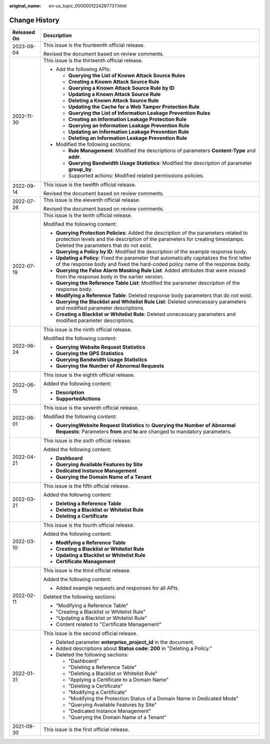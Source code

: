 :original_name: en-us_topic_0000001224267737.html

.. _en-us_topic_0000001224267737:

Change History
==============

+-----------------------------------+--------------------------------------------------------------------------------------------------------------------------------------------------------------------------------------------------------------------+
| Released On                       | Description                                                                                                                                                                                                        |
+===================================+====================================================================================================================================================================================================================+
| 2023-08-04                        | This issue is the fourteenth official release.                                                                                                                                                                     |
|                                   |                                                                                                                                                                                                                    |
|                                   | Revised the document based on review comments.                                                                                                                                                                     |
+-----------------------------------+--------------------------------------------------------------------------------------------------------------------------------------------------------------------------------------------------------------------+
| 2022-11-30                        | This issue is the thirteenth official release.                                                                                                                                                                     |
|                                   |                                                                                                                                                                                                                    |
|                                   | -  Add the following APIs:                                                                                                                                                                                         |
|                                   |                                                                                                                                                                                                                    |
|                                   |    -  **Querying the List of Known Attack Source Rules**                                                                                                                                                           |
|                                   |    -  **Creating a Known Attack Source Rule**                                                                                                                                                                      |
|                                   |    -  **Querying a Known Attack Source Rule by ID**                                                                                                                                                                |
|                                   |    -  **Updating a Known Attack Source Rule**                                                                                                                                                                      |
|                                   |    -  **Deleting a Known Attack Source Rule**                                                                                                                                                                      |
|                                   |    -  **Updating the Cache for a Web Tamper Protection Rule**                                                                                                                                                      |
|                                   |    -  **Querying the List of Information Leakage Prevention Rules**                                                                                                                                                |
|                                   |    -  **Creating an Information Leakage Protection Rule**                                                                                                                                                          |
|                                   |    -  **Querying an Information Leakage Prevention Rule**                                                                                                                                                          |
|                                   |    -  **Updating an Information Leakage Prevention Rule**                                                                                                                                                          |
|                                   |    -  **Deleting an Information Leakage Prevention Rule**                                                                                                                                                          |
|                                   |                                                                                                                                                                                                                    |
|                                   | -  Modified the following sections:                                                                                                                                                                                |
|                                   |                                                                                                                                                                                                                    |
|                                   |    -  **Rule Management**: Modified the descriptions of parameters **Content-Type** and **addr**.                                                                                                                  |
|                                   |    -  **Querying Bandwidth Usage Statistics**: Modified the description of parameter **group_by**.                                                                                                                 |
|                                   |    -  Supported actions: Modified related permissions policies.                                                                                                                                                    |
+-----------------------------------+--------------------------------------------------------------------------------------------------------------------------------------------------------------------------------------------------------------------+
| 2022-09-14                        | This issue is the twelfth official release.                                                                                                                                                                        |
|                                   |                                                                                                                                                                                                                    |
|                                   | Revised the document based on review comments.                                                                                                                                                                     |
+-----------------------------------+--------------------------------------------------------------------------------------------------------------------------------------------------------------------------------------------------------------------+
| 2022-07-26                        | This issue is the eleventh official release.                                                                                                                                                                       |
|                                   |                                                                                                                                                                                                                    |
|                                   | Revised the document based on review comments.                                                                                                                                                                     |
+-----------------------------------+--------------------------------------------------------------------------------------------------------------------------------------------------------------------------------------------------------------------+
| 2022-07-19                        | This issue is the tenth official release.                                                                                                                                                                          |
|                                   |                                                                                                                                                                                                                    |
|                                   | Modified the following content:                                                                                                                                                                                    |
|                                   |                                                                                                                                                                                                                    |
|                                   | -  **Querying Protection Policies**: Added the description of the parameters related to protection levels and the description of the parameters for creating timestamps. Deleted the parameters that do not exist. |
|                                   | -  **Querying a Policy by ID**: Modified the description of the example response body.                                                                                                                             |
|                                   | -  **Updating a Policy**: Fixed the parameter that automatically capitalizes the first letter of the response body and fixed the hard-coded policy name of the response body.                                      |
|                                   | -  **Querying the False Alarm Masking Rule List**: Added attributes that were missed from the response body in the earlier version.                                                                                |
|                                   | -  **Querying the Reference Table List**: Modified the parameter description of the response body.                                                                                                                 |
|                                   | -  **Modifying a Reference Table**: Deleted response body parameters that do not exist.                                                                                                                            |
|                                   | -  **Querying the Blacklist and Whitelist Rule List**: Deleted unnecessary parameters and modified parameter descriptions.                                                                                         |
|                                   | -  **Creating a Blacklist or Whitelist Rule**: Deleted unnecessary parameters and modified parameter descriptions.                                                                                                 |
+-----------------------------------+--------------------------------------------------------------------------------------------------------------------------------------------------------------------------------------------------------------------+
| 2022-06-24                        | This issue is the ninth official release.                                                                                                                                                                          |
|                                   |                                                                                                                                                                                                                    |
|                                   | Modified the following content:                                                                                                                                                                                    |
|                                   |                                                                                                                                                                                                                    |
|                                   | -  **Querying Website Request Statistics**                                                                                                                                                                         |
|                                   | -  **Querying the QPS Statistics**                                                                                                                                                                                 |
|                                   | -  **Querying Bandwidth Usage Statistics**                                                                                                                                                                         |
|                                   | -  **Querying the Number of Abnormal Requests**                                                                                                                                                                    |
+-----------------------------------+--------------------------------------------------------------------------------------------------------------------------------------------------------------------------------------------------------------------+
| 2022-06-15                        | This issue is the eighth official release.                                                                                                                                                                         |
|                                   |                                                                                                                                                                                                                    |
|                                   | Added the following content:                                                                                                                                                                                       |
|                                   |                                                                                                                                                                                                                    |
|                                   | -  **Description**                                                                                                                                                                                                 |
|                                   | -  **SupportedActions**                                                                                                                                                                                            |
+-----------------------------------+--------------------------------------------------------------------------------------------------------------------------------------------------------------------------------------------------------------------+
| 2022-06-01                        | This issue is the seventh official release.                                                                                                                                                                        |
|                                   |                                                                                                                                                                                                                    |
|                                   | Modified the following content:                                                                                                                                                                                    |
|                                   |                                                                                                                                                                                                                    |
|                                   | -  **QueryingWebsite Request Statistics** to **Querying the Number of Abnormal Requests**: Parameters **from** and **to** are changed to mandatory parameters.                                                     |
+-----------------------------------+--------------------------------------------------------------------------------------------------------------------------------------------------------------------------------------------------------------------+
| 2022-04-21                        | This issue is the sixth official release.                                                                                                                                                                          |
|                                   |                                                                                                                                                                                                                    |
|                                   | Added the following content:                                                                                                                                                                                       |
|                                   |                                                                                                                                                                                                                    |
|                                   | -  **Dashboard**                                                                                                                                                                                                   |
|                                   | -  **Querying Available Features by Site**                                                                                                                                                                         |
|                                   | -  **Dedicated Instance Management**                                                                                                                                                                               |
|                                   | -  **Querying the Domain Name of a Tenant**                                                                                                                                                                        |
+-----------------------------------+--------------------------------------------------------------------------------------------------------------------------------------------------------------------------------------------------------------------+
| 2022-03-21                        | This issue is the fifth official release.                                                                                                                                                                          |
|                                   |                                                                                                                                                                                                                    |
|                                   | Added the following content:                                                                                                                                                                                       |
|                                   |                                                                                                                                                                                                                    |
|                                   | -  **Deleting a Reference Table**                                                                                                                                                                                  |
|                                   | -  **Deleting a Blacklist or Whitelist Rule**                                                                                                                                                                      |
|                                   | -  **Deleting a Certificate**                                                                                                                                                                                      |
+-----------------------------------+--------------------------------------------------------------------------------------------------------------------------------------------------------------------------------------------------------------------+
| 2022-03-10                        | This issue is the fourth official release.                                                                                                                                                                         |
|                                   |                                                                                                                                                                                                                    |
|                                   | Added the following content:                                                                                                                                                                                       |
|                                   |                                                                                                                                                                                                                    |
|                                   | -  **Modifying a Reference Table**                                                                                                                                                                                 |
|                                   | -  **Creating a Blacklist or Whitelist Rule**                                                                                                                                                                      |
|                                   | -  **Updating a Blacklist or Whitelist Rule**                                                                                                                                                                      |
|                                   | -  **Certificate Management**                                                                                                                                                                                      |
+-----------------------------------+--------------------------------------------------------------------------------------------------------------------------------------------------------------------------------------------------------------------+
| 2022-02-11                        | This issue is the third official release.                                                                                                                                                                          |
|                                   |                                                                                                                                                                                                                    |
|                                   | Added the following content:                                                                                                                                                                                       |
|                                   |                                                                                                                                                                                                                    |
|                                   | -  Added example requests and responses for all APIs.                                                                                                                                                              |
|                                   |                                                                                                                                                                                                                    |
|                                   | Deleted the following sections:                                                                                                                                                                                    |
|                                   |                                                                                                                                                                                                                    |
|                                   | -  "Modifying a Reference Table"                                                                                                                                                                                   |
|                                   | -  "Creating a Blacklist or Whitelist Rule"                                                                                                                                                                        |
|                                   | -  "Updating a Blacklist or Whitelist Rule"                                                                                                                                                                        |
|                                   | -  Content related to "Certificate Management"                                                                                                                                                                     |
+-----------------------------------+--------------------------------------------------------------------------------------------------------------------------------------------------------------------------------------------------------------------+
| 2022-01-31                        | This issue is the second official release.                                                                                                                                                                         |
|                                   |                                                                                                                                                                                                                    |
|                                   | -  Deleted parameter **enterprise_project_id** in the document.                                                                                                                                                    |
|                                   | -  Added descriptions about **Status code: 200** in "Deleting a Policy."                                                                                                                                           |
|                                   | -  Deleted the following sections:                                                                                                                                                                                 |
|                                   |                                                                                                                                                                                                                    |
|                                   |    -  "Dashboard"                                                                                                                                                                                                  |
|                                   |    -  "Deleting a Reference Table"                                                                                                                                                                                 |
|                                   |    -  "Deleting a Blacklist or Whitelist Rule"                                                                                                                                                                     |
|                                   |    -  "Applying a Certificate to a Domain Name"                                                                                                                                                                    |
|                                   |    -  "Deleting a Certificate"                                                                                                                                                                                     |
|                                   |    -  "Modifying a Certificate"                                                                                                                                                                                    |
|                                   |    -  "Modifying the Protection Status of a Domain Name in Dedicated Mode"                                                                                                                                         |
|                                   |    -  "Querying Available Features by Site"                                                                                                                                                                        |
|                                   |    -  "Dedicated Instance Management"                                                                                                                                                                              |
|                                   |    -  "Querying the Domain Name of a Tenant"                                                                                                                                                                       |
+-----------------------------------+--------------------------------------------------------------------------------------------------------------------------------------------------------------------------------------------------------------------+
| 2021-09-30                        | This issue is the first official release.                                                                                                                                                                          |
+-----------------------------------+--------------------------------------------------------------------------------------------------------------------------------------------------------------------------------------------------------------------+

